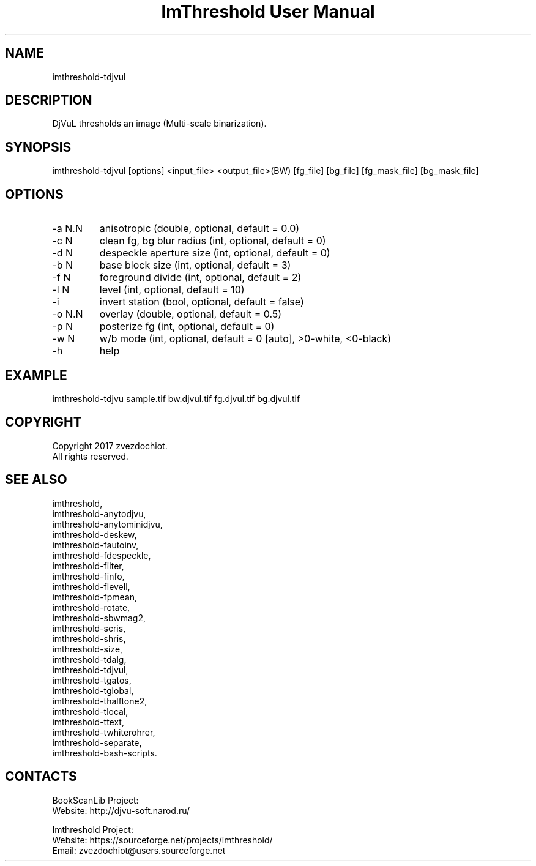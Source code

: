 .TH "ImThreshold User Manual" 1 "17 Jan 2018" "ImThreshold documentation"

.SH NAME
imthreshold-tdjvul

.SH DESCRIPTION
DjVuL thresholds an image (Multi-scale binarization).

.SH SYNOPSIS
imthreshold-tdjvul [options] <input_file> <output_file>(BW) [fg_file] [bg_file] [fg_mask_file] [bg_mask_file]

.SH OPTIONS
.TP
-a N.N
anisotropic (double, optional, default = 0.0)
.TP
-c N
clean fg, bg blur radius (int, optional, default = 0)
.TP
-d N
despeckle aperture size (int, optional, default = 0)
.TP
-b N
base block size (int, optional, default = 3)
.TP
-f N
foreground divide (int, optional, default = 2)
.TP
-l N
level (int, optional, default = 10)
.TP
-i
invert station (bool, optional, default = false)
.TP
-o N.N
overlay (double, optional, default = 0.5)
.TP
-p N
posterize fg (int, optional, default = 0)
.TP
-w N
w/b mode (int, optional, default = 0 [auto], >0-white, <0-black)
.TP
-h
help

.SH EXAMPLE
imthreshold-tdjvu sample.tif bw.djvul.tif fg.djvul.tif bg.djvul.tif

.SH COPYRIGHT
Copyright 2017 zvezdochiot.
 All rights reserved.

.SH SEE ALSO
 imthreshold,
 imthreshold-anytodjvu,
 imthreshold-anytominidjvu,
 imthreshold-deskew,
 imthreshold-fautoinv,
 imthreshold-fdespeckle,
 imthreshold-filter,
 imthreshold-finfo,
 imthreshold-flevell,
 imthreshold-fpmean,
 imthreshold-rotate,
 imthreshold-sbwmag2,
 imthreshold-scris,
 imthreshold-shris,
 imthreshold-size,
 imthreshold-tdalg,
 imthreshold-tdjvul,
 imthreshold-tgatos,
 imthreshold-tglobal,
 imthreshold-thalftone2,
 imthreshold-tlocal,
 imthreshold-ttext,
 imthreshold-twhiterohrer,
 imthreshold-separate,
 imthreshold-bash-scripts.

.SH CONTACTS
BookScanLib Project:
 Website: http://djvu-soft.narod.ru/

Imthreshold Project:
 Website: https://sourceforge.net/projects/imthreshold/
 Email: zvezdochiot@users.sourceforge.net
